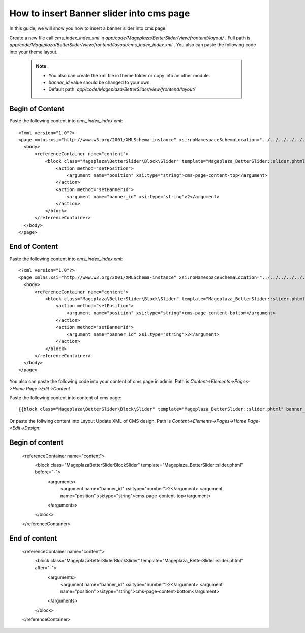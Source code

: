 How to insert Banner slider into cms page
=========================================================

In this guide, we will show you how to insert a banner slider into cms page

Create a new file call `cms_index_index.xml` in `app/code/Mageplaza/BetterSlider/view/frontend/layout/` . Full path is `app/code/Mageplaza/BetterSlider/view/frontend/layout/cms_index_index.xml` .
You also can paste the following code into your theme layout.
    .. note::
        - You also can create the xml file in theme folder or copy into an other module.
        - `banner_id` value should be changed to your own.
        - Default path: `app/code/Mageplaza/BetterSlider/view/frontend/layout/`


Begin of Content
-----------------------


Paste the following content into `cms_index_index.xml`::

  <?xml version="1.0"?>
  <page xmlns:xsi="http://www.w3.org/2001/XMLSchema-instance" xsi:noNamespaceSchemaLocation="../../../../../../../lib/internal/Magento/Framework/View/Layout/etc/page_configuration.xsd">
    <body>
        <referenceContainer name="content">
            <block class="Mageplaza\BetterSlider\Block\Slider" template="Mageplaza_BetterSlider::slider.phtml" name="bannerslider.cms.page.content.top" before="-">
                <action method="setPosition">
                    <argument name="position" xsi:type="string">cms-page-content-top</argument>
                </action>
                <action method="setBannerId">
                    <argument name="banner_id" xsi:type="string">2</argument>
                </action>
            </block>
        </referenceContainer>
    </body>
  </page>
  
  
End of Content
-----------------------


Paste the following content into `cms_index_index.xml`::

  <?xml version="1.0"?>
  <page xmlns:xsi="http://www.w3.org/2001/XMLSchema-instance" xsi:noNamespaceSchemaLocation="../../../../../../../lib/internal/Magento/Framework/View/Layout/etc/page_configuration.xsd">
    <body>
        <referenceContainer name="content">
            <block class="Mageplaza\BetterSlider\Block\Slider" template="Mageplaza_BetterSlider::slider.phtml" name="bannerslider.cms.page.content.bottom" before="+">
                <action method="setPosition">
                    <argument name="position" xsi:type="string">cms-page-content-bottom</argument>
                </action>
                <action method="setBannerId">
                    <argument name="banner_id" xsi:type="string">2</argument>
                </action>
            </block>
        </referenceContainer>
    </body>
  </page>
  
  
You also can paste the following code into your content of cms page in admin. Path is `Content->Elements->Pages->Home Page->Edit->Content`

Paste the following content into content of cms page::

  {{block class="Mageplaza\BetterSlider\Block\Slider" template="Mageplaza_BetterSlider::slider.phtml" banner_id="2" position="cms-page-content-top" }}
  
Or paste the follwing content into Layout Update XML of CMS design. Path is `Content->Elements->Pages->Home Page->Edit->Design`:

Begin of content
------------------

  <referenceContainer name="content">
    <block class="Mageplaza\BetterSlider\Block\Slider" template="Mageplaza_BetterSlider::slider.phtml" before="-">
      <arguments>
        <argument name="banner_id" xsi:type="number">2</argument>
        <argument name="position" xsi:type="string">cms-page-content-top</argument>
      </arguments>
    </block>
  </referenceContainer>
  
  
End of content
------------------

  <referenceContainer name="content">
    <block class="Mageplaza\BetterSlider\Block\Slider" template="Mageplaza_BetterSlider::slider.phtml" after="-">
      <arguments>
        <argument name="banner_id" xsi:type="number">2</argument>
        <argument name="position" xsi:type="string">cms-page-content-bottom</argument>
      </arguments>
    </block>
  </referenceContainer>





